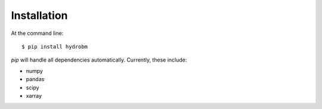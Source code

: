 ============
Installation
============

At the command line::

    $ pip install hydrobm


`pip` will handle all dependencies automatically.
Currently, these include:

- numpy
- pandas
- scipy
- xarray
